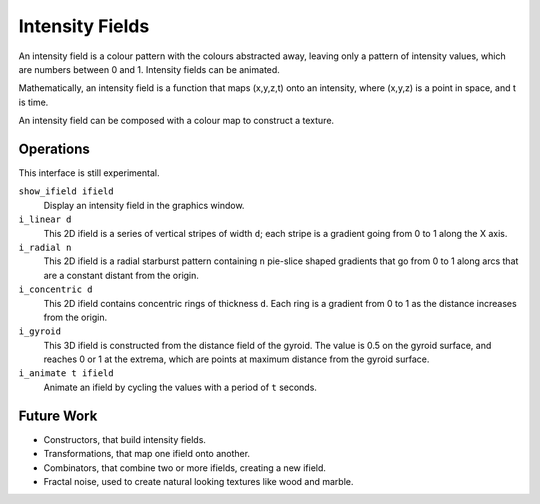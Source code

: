 Intensity Fields
================
An intensity field is a colour pattern with the colours abstracted away,
leaving only a pattern of intensity values, which are numbers between 0 and 1.
Intensity fields can be animated.

Mathematically, an intensity field is a function
that maps (x,y,z,t) onto an intensity,
where (x,y,z) is a point in space, and t is time.

An intensity field can be composed with a colour map
to construct a texture.

Operations
----------
This interface is still experimental.

``show_ifield ifield``
  Display an intensity field in the graphics window.

``i_linear d``
  This 2D ifield is a series of vertical stripes of width ``d``;
  each stripe is a gradient going from 0 to 1 along the X axis.

``i_radial n``
  This 2D ifield is a radial starburst pattern containing ``n`` pie-slice
  shaped gradients that go from 0 to 1 along arcs that are a constant distant
  from the origin.

``i_concentric d``
  This 2D ifield contains concentric rings of thickness ``d``.
  Each ring is a gradient from 0 to 1 as the distance increases from the origin.

``i_gyroid``
  This 3D ifield is constructed from the distance field of the gyroid.
  The value is 0.5 on the gyroid surface, and reaches 0 or 1 at the extrema,
  which are points at maximum distance from the gyroid surface.

``i_animate t ifield``
  Animate an ifield by cycling the values with a period of ``t`` seconds.

Future Work
-----------
* Constructors, that build intensity fields.
* Transformations, that map one ifield onto another.
* Combinators, that combine two or more ifields, creating a new ifield.
* Fractal noise, used to create natural looking textures like wood and marble.
